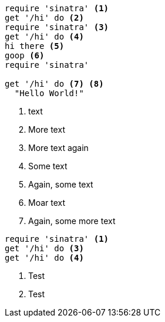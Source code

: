 //vale-fixture
[source,ruby]
----
require 'sinatra' <1>
get '/hi' do <2>
require 'sinatra' <3>
get '/hi' do <4>
hi there <5>
goop <6>
require 'sinatra'

get '/hi' do <7> <8>
  "Hello World!"
----
<1> text
<2> More text
<3> More text again
<5> Some text
<6> Again, some text
<7> Moar text
<8> Again, some more text

//vale-fixture
[source,ruby]
----
require 'sinatra' <1>
get '/hi' do <3>
get '/hi' do <4>
----
<1> Test
<3> Test
